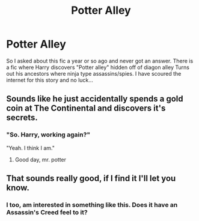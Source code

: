 #+TITLE: Potter Alley

* Potter Alley
:PROPERTIES:
:Author: roseworthh
:Score: 28
:DateUnix: 1574096171.0
:DateShort: 2019-Nov-18
:FlairText: What's That Fic?
:END:
So I asked about this fic a year or so ago and never got an answer. There is a fic where Harry discovers "Potter alley" hidden off of diagon alley Turns out his ancestors where ninja type assassins/spies. I have scoured the internet for this story and no luck...


** Sounds like he just accidentally spends a gold coin at The Continental and discovers it's secrets.
:PROPERTIES:
:Author: Luftenwaffe
:Score: 7
:DateUnix: 1574112281.0
:DateShort: 2019-Nov-19
:END:

*** "So. Harry, working again?"

"Yeah. I think I am."
:PROPERTIES:
:Author: Poonchow
:Score: 6
:DateUnix: 1574140218.0
:DateShort: 2019-Nov-19
:END:

**** Good day, mr. potter
:PROPERTIES:
:Author: eprince200
:Score: 1
:DateUnix: 1574164710.0
:DateShort: 2019-Nov-19
:END:


** That sounds really good, if I find it I'll let you know.
:PROPERTIES:
:Score: 5
:DateUnix: 1574099284.0
:DateShort: 2019-Nov-18
:END:

*** I too, am interested in something like this. Does it have an Assassin's Creed feel to it?
:PROPERTIES:
:Author: Firestar2272
:Score: 3
:DateUnix: 1574100567.0
:DateShort: 2019-Nov-18
:END:
